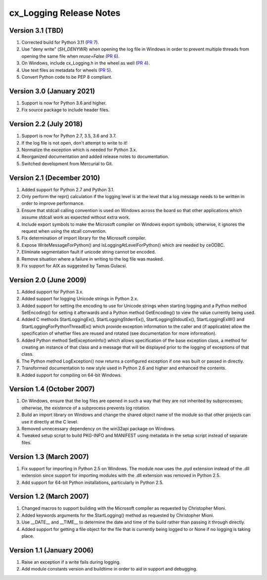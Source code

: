 .. _releasenotes:

cx_Logging Release Notes
========================

Version 3.1 (TBD)
-----------------

#)  Corrected build for Python 3.11
    (`PR 7 <https://github.com/anthony-tuininga/cx_Logging/pull/7>`__).
#)  Use "deny write" (`SH_DENYWR`) when opening the log file in Windows in
    order to prevent multiple threads from opening the same file when
    `reuse=False`
    (`PR 6 <https://github.com/anthony-tuininga/cx_Logging/pull/6>`__).
#)  On Windows, include cx_Logging.h in the wheel as well
    (`PR 4 <https://github.com/anthony-tuininga/cx_Logging/pull/4>`__).
#)  Use text files as metadata for wheels
    (`PR 5 <https://github.com/anthony-tuininga/cx_Logging/pull/5>`__).
#)  Convert Python code to be PEP 8 compliant.


Version 3.0 (January 2021)
--------------------------

#)  Support is now for Python 3.6 and higher.
#)  Fix source package to include header files.


Version 2.2 (July 2018)
-----------------------

#)  Support is now for Python 2.7, 3.5, 3.6 and 3.7.
#)  If the log file is not open, don't attempt to write to it!
#)  Normalize the exception which is needed for Python 3.x.
#)  Reorganized documentation and added release notes to documentation.
#)  Switched development from Mercurial to Git.


Version 2.1 (December 2010)
---------------------------

#)  Added support for Python 2.7 and Python 3.1.
#)  Only perform the repr() calculation if the logging level is at the level
    that a log message needs to be written in order to improve performance.
#)  Ensure that stdcall calling convention is used on Windows across the board
    so that other applications which assume stdcall work as expected without
    extra work.
#)  Include export symbols to make the Microsoft compiler on Windows export
    symbols; otherwise, it ignores the request when using the stcall
    convention.
#)  Fix determination of import library for the Microsoft compiler.
#)  Expose WriteMessageForPython() and IsLoggingAtLevelForPython() which are
    needed by ceODBC.
#)  Eliminate segmentation fault if unicode string cannot be encoded.
#)  Remove situation where a failure in writing to the log file was masked.
#)  Fix support for AIX as suggested by Tamas Gulacsi.


Version 2.0 (June 2009)
-----------------------

#)  Added support for Python 3.x.
#)  Added support for logging Unicode strings in Python 2.x.
#)  Added support for setting the encoding to use for Unicode strings when
    starting logging and a Python method SetEncoding() for setting it
    afterwards and a Python method GetEncoding() to view the value currently
    being used.
#)  Added C methods StartLoggingEx(), StartLoggingStderrEx(),
    StartLoggingStdoutEx(), StartLoggingExW() and
    StartLoggingForPythonThreadEx() which provide exception information to
    the caller and (if applicable) allow the specification of whether files
    are reused and rotated (see documentation for more information).
#)  Added Python method SetExceptionInfo() which allows specification of the
    base exception class, a method for creating an instance of that class and a
    message that will be displayed prior to the logging of exceptions of that
    class.
#)  The Python method LogException() now returns a configured exception if one
    was built or passed in directly.
#)  Transformed documentation to new style used in Python 2.6 and higher and
    enhanced the contents.
#)  Added support for compiling on 64-bit Windows.


Version 1.4 (October 2007)
--------------------------

#)  On Windows, ensure that the log files are opened in such a way that they
    are not inherited by subprocesses; otherwise, the existence of a
    subprocess prevents log rotation.
#)  Build an import library on Windows and change the shared object name of
    the module so that other projects can use it directly at the C level.
#)  Removed unnecessary dependency on the win32api package on Windows.
#)  Tweaked setup script to build PKG-INFO and MANIFEST using metadata in the
    setup script instead of separate files.


Version 1.3 (March 2007)
------------------------

#)  Fix support for importing in Python 2.5 on Windows. The module now uses the
    .pyd extension instead of the .dll extension since support for importing
    modules with the .dll extension was removed in Python 2.5.
#)  Add support for 64-bit Python installations, particularly in Python 2.5.


Version 1.2 (March 2007)
------------------------

#)  Changed macros to support building with the Microsoft compiler as
    requested by Christopher Mioni.
#)  Added keywords arguments for the StartLogging() method as requested by
    Christopher Mioni.
#)  Use __DATE__ and __TIME__ to determine the date and time of the build
    rather than passing it through directly.
#)  Added support for getting a file object for the file that is currently
    being logged to or None if no logging is taking place.


Version 1.1 (January 2006)
--------------------------

#)  Raise an exception if a write fails during logging.
#)  Add module constants version and buildtime in order to aid in support and
    debugging.

